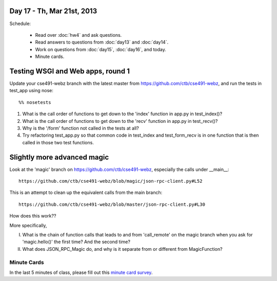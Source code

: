 Day 17 - Th, Mar 21st, 2013
===========================

Schedule:

 * Read over :doc:`hw4` and ask questions.
 * Read answers to questions from :doc:`day13` and :doc:`day14`.
 * Work on questions from :doc:`day15`, :doc:`day16`, and today.
 * Minute cards.

Testing WSGI and Web apps, round 1
==================================

Update your cse491-webz branch with the latest master from 
https://github.com/ctb/cse491-webz, and run the tests in
test_app using nose::

   %% nosetests

1. What is the call order of functions to get down to the 'index'
   function in app.py in test_index()?

2. What is the call order of functions to get down to the 'recv'
   function in app.py in test_recv()?

3. Why is the '/form' function not called in the tests at all?

4. Try refactoring test_app.py so that common code in test_index and
   test_form_recv is in one function that is then called in those two
   test functions.

Slightly more advanced magic
============================

Look at the 'magic' branch on https://github.com/ctb/cse491-webz, especially
the calls under __main__::

   https://github.com/ctb/cse491-webz/blob/magic/json-rpc-client.py#L52

This is an attempt to clean up the equivalent calls from the main branch::

   https://github.com/ctb/cse491-webz/blob/master/json-rpc-client.py#L30

How does this work??

More specifically,

I. What is the chain of function calls that leads to and from 'call_remote'
   on the magic branch when you ask for 'magic.hello()' the first time?
   And the second time?

II. What does JSON_RPC_Magic do, and why is it separate from or different
    from MagicFunction?

Minute Cards
------------

In the last 5 minutes of class, please fill out this `minute card
survey
<https://docs.google.com/spreadsheet/viewform?formkey=dHFMMmg5djBFMTFQV2paSlNtWG94X0E6MQ#gid=0>`__.
